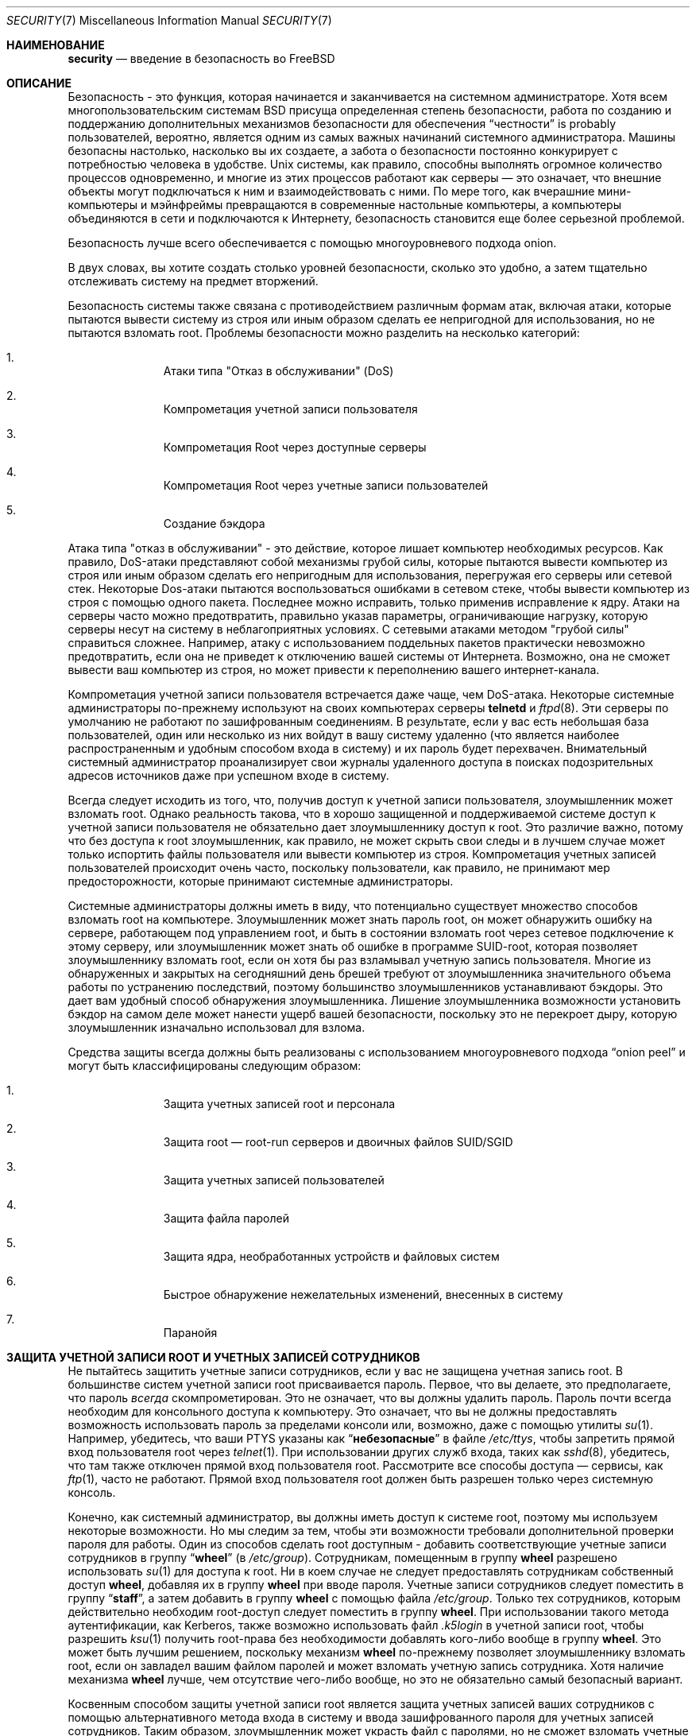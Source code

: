 .\" Авторское право (C) 1998 Matthew Dillon. Все права защищены.
.\" Copyright (c) 2019 The FreeBSD Foundation, Inc.
.\"
.\" Часть этой документации была написана
.\" Konstantin Belousov <kib@FreeBSD.org> при спонсорской поддержке
.\" от FreeBSD Foundation.
.\"
.\" Распространение и использование в исходном коде и двоичном формате, с
.\" изменениями или без них, разрешено при соблюдении следующих условий:
.\" 1. При повторном распространении исходного кода должны сохраняться вышеуказанное
.\"    уведомление об авторских правах, этот список условий и следующий отказ от ответственности.
.\" 2. При повторном распространении в двоичной форме должны воспроизводиться вышеуказанное
.\"    уведомление об авторских правах, этот список условий и следующий отказ от ответственности в
.\"    документации и/или других материалах, прилагаемых к дистрибутиву.
.\"
.\" ДАННОЕ ПРОГРАММНОЕ ОБЕСПЕЧЕНИЕ ПРЕДОСТАВЛЯЕТСЯ АВТОРОМ "КАК ЕСТЬ", И
.\" МЫ НЕ ДАЕМ НИКАКИХ ЯВНЫХ ИЛИ ПОДРАЗУМЕВАЕМЫХ ГАРАНТИЙ, ВКЛЮЧАЯ
.\" ПОДРАЗУМЕВАЕМЫЕ ГАРАНТИИ ТОВАРНОЙ ПРИГОДНОСТИ И ПРИГОДНОСТИ ДЛЯ ОПРЕДЕЛЕННОЙ ЦЕЛИ И Т.П.
.\" АВТОР НИ В КОЕМ СЛУЧАЕ НЕ НЕСЕТ ОТВЕТСТВЕННОСТИ
.\" ЗА ЛЮБОЙ ПРЯМОЙ, КОСВЕННЫЙ, СЛУЧАЙНЫЙ, ОСОБЫЙ, ПОКАЗАТЕЛЬНЫЙ ИЛИ ЛОГИЧЕСКИ ВЫТЕКАЮЩИЙ
.\" УЩЕРБ (ВКЛЮЧАЯ: ПРИОБРЕТЕНИЕ ЗАМЕНЯЮЩИХ ТОВАРОВ ИЛИ УСЛУГ; ПОТЕРЮ ВОЗМОЖНОСТИ ИСПОЛЬЗОВАНИЯ,
.\" ДАННЫХ ИЛИ ПРИБЫЛИ; ПЕРЕБОИ В РАБОТЕ)
.\" НЕЗАВИСИМО ОТ ПРИЧИН И ПО ЛЮБОЙ ТЕОРИИ ОТВЕТСТВЕННОСТИ, БУДЬ ТО В КОНТРАКТЕ,
.\" ИЛИ ПРАВОНАРУШЕНИЕ (ВКЛЮЧАЯ ХАЛАТНОСТЬ ИЛИ ИНОЕ ПРАВОНАРУШЕНИЕ ИНЫМ ОБРАЗОМ),
.\" ВОЗНИКАЮЩЕЕ КАКИМ-ЛИБО ОБРАЗОМ В РЕЗУЛЬТАТЕ ИСПОЛЬЗОВАНИЯ ДАННОГО ПРОГРАММНОГО ОБЕСПЕЧЕНИЯ,
.\" ДАЖЕ ЕСЛИ ВЫ БЫЛИ ПРЕДУПРЕЖДЕНЫ О ВОЗМОЖНОСТИ ТАКОГО УЩЕРБА.
.\"
.Dd Октябрь 5, 2023
.Dt SECURITY 7
.Os
.Sh НАИМЕНОВАНИЕ
.Nm security
.Nd введение в безопасность во FreeBSD
.Sh ОПИСАНИЕ
Безопасность - это функция, которая начинается и заканчивается на системном администраторе.
Хотя всем многопользовательским системам
.Bx
присуща определенная степень безопасности,
работа по созданию и поддержанию дополнительных механизмов
безопасности для обеспечения
.Dq честности
is probably
пользователей, вероятно, является одним из самых важных начинаний
системного администратора.
Машины безопасны настолько, насколько вы их создаете, а
забота о безопасности постоянно конкурирует с потребностью человека
в удобстве.
.Ux
системы,
как правило, способны выполнять огромное количество
процессов одновременно, и многие из этих процессов работают как
серверы \(em это означает, что внешние объекты могут подключаться к ним и взаимодействовать с ними.
По мере того, как вчерашние мини-компьютеры и мэйнфреймы превращаются в современные настольные компьютеры,
а компьютеры объединяются в сети и подключаются к Интернету, безопасность становится
еще более серьезной проблемой.
.Pp
Безопасность лучше всего обеспечивается с помощью многоуровневого подхода onion. 

В двух словах, вы хотите создать столько уровней безопасности, сколько это удобно,
а затем тщательно отслеживать систему на предмет вторжений.
.Pp
Безопасность системы также связана с противодействием различным формам атак,
включая атаки, которые пытаются вывести систему из строя или иным образом сделать
ее непригодной для использования, но не пытаются взломать root.  Проблемы безопасности можно
разделить на несколько категорий:
.Bl -enum -offset indent
.It
Атаки типа "Отказ в обслуживании" (DoS)
.It
Компрометация учетной записи пользователя
.It
Компрометация Root через доступные серверы
.It
Компрометация Root через учетные записи пользователей
.It
Создание бэкдора
.El
.Pp
Атака типа "отказ в обслуживании" - это действие, которое лишает компьютер необходимых
ресурсов.
Как правило, DoS-атаки представляют собой механизмы грубой силы, которые пытаются
вывести компьютер из строя или иным образом сделать его непригодным для использования,
перегружая его серверы или сетевой стек.
Некоторые Dos-атаки пытаются воспользоваться ошибками в
сетевом стеке, чтобы вывести компьютер из строя с помощью одного пакета.
Последнее можно
исправить, только применив исправление к ядру.
Атаки на серверы
часто можно предотвратить, правильно указав параметры, ограничивающие нагрузку, которую серверы
несут на систему в неблагоприятных условиях.
С сетевыми атаками методом "грубой силы" справиться сложнее.
Например, атаку с использованием поддельных пакетов
практически невозможно предотвратить, если она не приведет к отключению вашей системы от Интернета.
Возможно, она не сможет вывести ваш компьютер из строя, но может привести к переполнению вашего интернет-канала.
.Pp
Компрометация учетной записи пользователя встречается даже чаще, чем DoS-атака. 
Некоторые
системные администраторы по-прежнему используют на своих компьютерах серверы
.Nm telnetd
и
.Xr ftpd 8 .
Эти серверы по умолчанию не работают по зашифрованным соединениям.
В результате, если у вас есть небольшая база пользователей, один или
несколько из них войдут в вашу систему удаленно
(что является наиболее распространенным и удобным способом входа в систему)
и их пароль будет перехвачен. Внимательный системный
администратор проанализирует свои журналы удаленного доступа в поисках подозрительных
адресов источников даже при успешном входе в систему.
.Pp
Всегда следует исходить из того, что, получив доступ к учетной записи пользователя, злоумышленник
может взломать root.
Однако реальность такова, что в хорошо защищенной
и поддерживаемой системе доступ к учетной записи пользователя не обязательно дает
злоумышленнику доступ к root.
Это различие важно, потому что без доступа
к root злоумышленник, как правило, не может скрыть свои следы и в лучшем случае
может только испортить файлы пользователя или вывести компьютер из строя.
Компрометация учетных записей пользователей происходит очень часто, поскольку пользователи, как правило, не принимают
мер предосторожности, которые принимают системные администраторы.
.Pp
Системные администраторы должны иметь в виду, что потенциально существует множество способов
взломать root на компьютере.
Злоумышленник может знать пароль root,
он может обнаружить ошибку на сервере, работающем под управлением root, и быть в состоянии взломать root через сетевое
подключение к этому серверу, или злоумышленник может знать об ошибке в программе SUID-root,
которая позволяет злоумышленнику взломать root, если он хотя бы раз взламывал учетную запись пользователя.
Многие из обнаруженных и закрытых на сегодняшний день брешей требуют от
злоумышленника значительного объема работы по устранению последствий,
поэтому большинство злоумышленников устанавливают бэкдоры.
Это дает вам удобный способ обнаружения злоумышленника.
Лишение злоумышленника возможности установить бэкдор
на самом деле может нанести ущерб вашей безопасности,
поскольку это не перекроет дыру, которую злоумышленник
изначально использовал для взлома.
.Pp
Средства защиты всегда должны быть реализованы с использованием многоуровневого
подхода
.Dq onion peel
и могут быть классифицированы следующим образом:
.Bl -enum -offset indent
.It
Защита учетных записей root и персонала
.It
Защита root \(em  root-run серверов и двоичных файлов SUID/SGID
.It
Защита учетных записей пользователей
.It
Защита файла паролей
.It
Защита ядра, необработанных устройств и файловых систем
.It
Быстрое обнаружение нежелательных изменений, внесенных в систему
.It
Паранойя
.El
.Sh ЗАЩИТА УЧЕТНОЙ ЗАПИСИ ROOT И УЧЕТНЫХ ЗАПИСЕЙ СОТРУДНИКОВ
Не пытайтесь защитить учетные записи сотрудников,
если у вас не защищена учетная запись root.
В большинстве систем учетной записи root присваивается пароль.
Первое, что вы делаете, это предполагаете, что пароль
.Em всегда
скомпрометирован.
Это не означает, что вы должны удалить пароль.
Пароль почти всегда необходим для консольного доступа к компьютеру.
Это означает, что вы не должны предоставлять возможность использовать
пароль за пределами консоли или, возможно, даже с помощью утилиты
.Xr su 1 .
Например, убедитесь, что ваши PTYS указаны как
.Dq Li небезопасные
в файле
.Pa /etc/ttys ,
чтобы запретить прямой вход пользователя root через
.Xr telnet 1 .
При использовании других служб входа, таких как
.Xr sshd 8 ,
убедитесь, что там также отключен прямой вход пользователя root.
Рассмотрите все способы доступа \(em сервисы, как
.Xr ftp 1 ,
часто не работают.
Прямой вход пользователя root должен быть разрешен только через системную консоль.
.Pp
Конечно, как системный администратор, вы должны иметь доступ к системе root, поэтому мы
используем некоторые возможности.
Но мы следим за тем, чтобы эти возможности требовали дополнительной проверки пароля для работы.
Один из способов сделать root доступным -
добавить соответствующие учетные записи сотрудников в группу
.Dq Li wheel
(в
.Pa /etc/group ) .
Сотрудникам, помещенным в группу
.Li wheel
разрешено использовать
.Xr su 1
для доступа к root.
Ни в коем случае не следует предоставлять сотрудникам собственный доступ
.Li wheel ,
добавляя их в группу
.Li wheel
при вводе пароля.
Учетные записи сотрудников следует поместить в группу
.Dq Li staff ,
а затем добавить в группу
.Li wheel
с помощью файла
.Pa /etc/group .
Только тех сотрудников, которым действительно
необходим root-доступ следует поместить в группу
.Li wheel .
При использовании такого метода аутентификации, как Kerberos, также возможно
использовать файл
.Pa .k5login
в учетной записи root, чтобы разрешить
.Xr ksu 1
получить root-права без необходимости добавлять кого-либо вообще в группу
.Li wheel .
Это может быть лучшим решением, поскольку механизм
.Li wheel
по-прежнему позволяет злоумышленнику взломать root,
если он завладел вашим файлом паролей и может взломать
учетную запись сотрудника.
Хотя наличие механизма
.Li wheel
лучше, чем отсутствие чего-либо вообще, но это не обязательно самый
безопасный вариант.
.Pp
Косвенным способом защиты учетной записи root является защита учетных записей ваших сотрудников с помощью альтернативного метода входа в систему и ввода
зашифрованного пароля для учетных записей сотрудников.
Таким образом, злоумышленник может украсть файл с паролями, но не сможет взломать
учетные записи сотрудников или root, даже если с root связан зашифрованный пароль (при условии, конечно, что у вас ограниченный доступ root к
консоли).
Сотрудники получают доступ к своим учетным записям сотрудников с помощью безопасного механизма входа в систему, такого как
.Xr kerberos 8
или
.Xr ssh 1
используя частный/общедоступный пару ключей.
огда вы используете что-то вроде Kerberos, вам, как правило, необходимо защитить компьютеры, на которых работают серверы Kerberos, и вашу настольную рабочую
станцию.
Когда вы используете пару открытых/закрытых ключей с помощью SSH, вы,
как правило, должны защитить компьютер,
.Em с которого
вы входите в систему (обычно это ваша рабочая станция),
но вы также можете добавить дополнительный уровень защиты к паре ключей,
защитив паролем пару ключей при ее создании с помощью
.Xr ssh-keygen 1 .
Возможность подбирать пароли к учетным записям сотрудников
также гарантирует, что сотрудники смогут войти в систему только с
помощью методов безопасного доступа, которые вы настроили. 
Таким образом, вы можете заставить всех сотрудников использовать безопасные зашифрованные
соединения для всех своих сеансов, что закрывает важную брешь,
используемую многими злоумышленниками: возможность подключения
к сети с несвязанного, менее защищенного компьютера.
.Pp
Более косвенные механизмы безопасности также предполагают, что вы выполняете вход
с сервера с более строгими ограничениями на сервер с менее строгими ограничениями.
Например, если на вашем главном сервере запущены все виды серверов,
на вашей рабочей станции не должен быть запущен ни один из них.
Для того чтобы ваша рабочая станция была
достаточно защищена, вы должны использовать как можно меньше серверов,
вплоть до полного отсутствия серверов, и вы должны использовать
защищенную паролем систему блокировка экрана.
Конечно, имея физический доступ к рабочей станции,
злоумышленник может взломать любую систему защиты,
которую вы на нее установили. Это определенно проблема,
которую вам следует учитывать, но вы также должны учитывать тот факт, 
что подавляющее большинство взломов происходит удаленно,
по сети, от людей, которые не имеют физического доступа к
вашей рабочей станции или серверам.
.Pp
Использование чего-то вроде Kerberos также дает вам возможность
отключить или изменить пароль для учетной записи сотрудника в
одном месте и немедленно применить его ко всем компьютерам, 
на которых у сотрудника может быть учетная запись.
Если учетная запись сотрудника будет взломана, не следует
недооценивать возможность мгновенной смены пароля на всех компьютерах.
При использовании отдельных паролей смена пароля на N компьютерах может
привести к путанице. Вы также можете ввести ограничения на повторный
ввод пароля с помощью Kerberos: мало того, что запрос Kerberos может
быть переведен в режим ожидания через некоторое время, но система
Kerberos может потребовать, чтобы пользователь выбрал новый пароль
через определенный промежуток времени (скажем, раз в месяц).
.Sh ЗАЩИТА  ROOT \(em ROOT-RUN СЕРВЕРОВ И ДВОИЧНЫХ ФАЙЛОВ SUID/SGID
Разумный системный администратор запускает только те серверы,
которые ему необходимы, не больше и не меньше. Имейте в виду,
что серверы сторонних производителей часто наиболее подвержены ошибкам.
Например, запуск старой версии
.Xr imapd 8
или
.Xr popper 8 Pq Pa ports/mail/popper
это все равно что предоставление универсального доступа root для всего мира.
Никогда не запускайте сервер, который вы предварительно не проверили.
Многие серверы не требуют запуска от имени пользователя root.
Например
.Xr talkd 8 ,
.Xr comsat 8 ,
и
.Xr fingerd 8
могут быть запущены в специальной пользовательской среде
.Dq sandboxes .
Песочница не идеальна, если только вы не столкнетесь с большим
количеством проблем, но традиционный подход к обеспечению
безопасности остается в силе: если кто-то может взломать сервер,
работающий в песочнице, ему все равно придется выходить из нее.
Чем больше уровней должен
преодолеть злоумышленник, тем ниже вероятность его успеха. Исторически рут-бреши обнаруживались практически на каждом сервере, когда-либо работавшем от
имени root, включая базовые системные серверы.
сли вы используете компьютер, на котором пользователи входят в систему только через
.Xr sshd 8
 никогда не входят в систему через
.Nm telnetd ,
просто отключите этот сервис!
.Pp
.Fx
теперь по умолчанию запускает
.Xr talkd 8 ,
.Xr comsat 8 ,
и
.Xr fingerd 8
в песочнице.
В зависимости от того, устанавливаете ли вы новую систему или обновляете
существующую, специальные учетные записи пользователей, 
используемые в этих изолированных системах, могут быть не установлены.
Благоразумный системный администратор по возможности исследует
и внедряет изолированные серверы для серверов.
.Pp
Существует ряд других серверов, которые обычно не работают в изолированных системах:
.Xr sendmail 8 ,
.Xr popper 8 ,
.Xr imapd 8 ,
.Xr ftpd 8 ,
и  другие.
Некоторым из них есть альтернативы, но их установка может потребовать
больше усилий, чем вы готовы потратить (снова сказывается фактор удобства).
Возможно, вам придется запускать эти серверы от имени пользователя root
и использовать другие механизмы для обнаружения возможных взломов с их помощью.
.Pp
Другой большой потенциальной дырой в системе являются двоичные
файлы SUID-root и SGID, установленные в системе.
Большинство из этих двоичных файлов, таких как
.Xr su 1 ,
находятся в
.Pa /bin , /sbin , /usr/bin ,
или
.Pa /usr/sbin .
Хотя ничто не является безопасным на 100%, двоичные файлы SUID и SGID,
используемые системой по умолчанию, можно считать достаточно безопасными.
Тем не менее, в этих двоичных файлах иногда обнаруживаются
пробелы. В 1998 году в Xlib была обнаружена уязвимость, которая сделала
.Xr xterm 1 Pq Pa ports/x11/xterm
(который обычно является SUID) уязвимым.
Лучше
на всякий случай предусмотрительный системный администратор
поместит двоичные файлы SUID, которые должны запускаться
только сотрудниками, в специальную группу, доступ к которой
может иметь только персонал, и избавится
.Pq Dq Li "chmod 000"
от любых двоичных файлов SUID, которые никто не использует.
Серверу без дисплея, как правило, не требуется двоичный файл
.Xr xterm 1 Pq Pa ports/x11/xterm .
Двоичные файлы SGID могут быть почти такими же опасными.
Если злоумышленнику удастся взломать двоичный файл SGID-kmem, он сможет прочитать файл
.Pa /dev/kmem
и, таким образом, прочитать зашифрованный файл паролей, потенциально
взломать любую учетную запись с паролем.
В качестве альтернативы злоумышленник, взломавший группу
.Dq Li kmem
может отслеживать нажатия клавиш, отправленные с помощью PTYS,
включая PTYS, используемые пользователями, которые входят в систему
с помощью защищенных методов.
Злоумышленник, взломавший группу
.Dq Li tty
может выполнить запись практически в TTY любого пользователя.
Если пользователь
запускает программу терминала или эмулятор с функцией имитации клавиатуры,
злоумышленник потенциально может сгенерировать поток данных,
который заставит терминал пользователя повторить команду,
которая затем будет запущена от имени этого пользователя.
.Sh ЗАЩИТА УЧЕТНЫХ ЗАПИСЕЙ ПОЛЬЗОВАТЕЛЕЙ
Учетные записи пользователей, как правило, труднее всего защитить. Хотя вы можете ввести драконовские ограничения на доступ для своих сотрудников и узнать их
пароли, возможно, вы не сможете сделать это с обычными учетными записями пользователей, которые у вас могут быть. Если у вас есть достаточный контроль, вы можете выиграть
и сможете должным образом защитить учетные записи пользователей. Если нет, вам просто нужно быть более бдительным при мониторинге этих учетных записей. Использование
SSH и Kerberos для учетных записей пользователей более проблематично из-за необходимости дополнительного администрирования и технической поддержки, но все же это очень хороший способ.
решение по сравнению с зашифрованным файлом паролей.
.Sh ЗАЩИТА ФАЙЛА ПАРОЛЕЙ
Единственный верный способ - это ввести как можно больше
паролей и использовать SSH или Kerberos для доступа к этим
учетным записям. Несмотря на то, что зашифрованный файл паролей
.Pq Pa /etc/spwd.db
может быть прочитан только пользователем root,
злоумышленник может получить доступ на чтение к этому файлу,
даже если он не может получить доступ на запись с правами root.
.Pp
Ваши сценарии безопасности должны всегда проверять наличие изменений в файле паролей и сообщать о них
(см. раздел "ПРОВЕРКА ЦЕЛОСТНОСТИ ФАЙЛА" ниже).
.Sh ЗАЩИТА ЯДРА, НЕОБРАБОТАННЫХ УСТРОЙСТВ И ФАЙЛОВЫХ СИСТЕМ
Если злоумышленник взломает root, он может сделать практически все, что угодно, но есть определенные удобства.
Например, в большинство современных ядер
встроен драйвер устройства отслеживания пакетов.
Во 
.Fx
это называется устройством
.Xr bpf 4 .
Злоумышленник обычно пытается запустить анализатор
пакетов на взломанном компьютере.
Вам не нужно предоставлять злоумышленнику соответствующие возможности,
и в большинстве систем не должно быть скомпилированного устройства
.Xr bpf 4 .
.Pp
о даже если вы отключите устройство
.Xr bpf 4 ,
у вас все равно останутся файлы
.Pa /dev/mem
и
.Pa /dev/kmem
о которых стоит беспокоиться.
Если на то пошло, злоумышленник все равно
может записывать данные на устройства с необработанным диском.
роме того, в ядре есть еще одна функция, называемая загрузчиком модулей,
.Xr kldload 8 .
Предприимчивый злоумышленник может использовать модуль
KLD для установки своего собственного устройства
.Xr bpf 4
или другого устройства отслеживания в работающем ядре.
Чтобы избежать этих проблем, вы должны запустить ядро с более высоким уровнем безопасности, по крайней мере, с уровнем 1.
Уровень безопасности можно задать с помощью
.Xr sysctl 8
в переменной
.Va kern.securelevel .
Как только вы
если вы установили уровень безопасности равным 1, доступ на запись к необработанным устройствам будет запрещен и будут установлены специальные флаги
.Xr chflags 1
такие как
.Cm schg .
Вы также должны убедиться, что флаг
.Cm schg
установлен для критически важных двоичных файлов запуска, каталогов и файлов сценариев - всего, что запускается до уровня, на котором установлен уровень безопасности.
Это может привести к перегибу,
и обновить систему будет намного сложнее, если вы будете работать на более высоком уровне безопасности.
Вы можете скомпрометировать систему и запустить ее с более высоким уровнем безопасности, но не устанавливать флаг
.Cm schg
ля каждого системного файла и каталога в сети.
Другой возможностью является простое подключение
и доступ к
.Pa /
и
.Pa /usr
только для чтения.
Следует отметить, что слишком жесткие меры в отношении того, что вы пытаетесь защитить, могут помешать обнаружению
вторжения.
.Pp
Ядро работает с пятью различными уровнями безопасности. Любой суперпользовательский
процесс может повысить уровень, но ни один процесс не может его понизить. Уровни безопасности
следующие:
.Bl -tag -width flag
.It Ic -1
Постоянно небезопасный режим - всегда запускайте систему в небезопасном
режиме. Это начальное значение по умолчанию.
.It Ic 0
Небезопасный режим - флаги "неизменяемый" и "только для добавления" могут быть отключены. Чтение и запись с любых устройств возможны в зависимости от их разрешений.
.It Ic 1
езопасный режим \- флаги system immutable и system append-only
не могут быть отключены;
диски для подключенных файловых систем,
.Pa /dev/mem
и
.Pa /dev/kmem
могут быть закрыты для записи;
.Pa /dev/io
(если он есть на вашей платформе) может вообще не открываться;
модули ядра (см.
.Xr kld 4 )
может быть не загружен или не выгружен.
Отладчик ядра не может быть введен с помощью
.Va debug.kdb.enter
sysctl если политика
.Xr MAC 9
не предоставляет доступ, например, с помощью
.Xr mac_ddb 4 .
Панику или trap невозможно вызвать с помощью
.Va debug.kdb.panic ,
.Va debug.kdb.panic_str
других системных команд.
.It Ic 2
Режим повышенной безопасности - аналогично безопасному режиму, плюс диски могут быть открыты для записи (исключая
.Xr mount 2 )
независимо от того, подключены они или нет.
Этот уровень исключает вмешательство в файловые системы путем их размонтирования, но также препятствует запуску
.Xr newfs 8 ,
когда система является многопользовательской.
.Pp
Кроме того, время, изменяемое ядром, ограничено временем, меньшим или равным одной секунде.
При попытке изменить время более чем на это значение в журнал будет внесено сообщение
.Dq Корректировка времени установлена на +1 секунду .
.It Ic 3
Безопасный режим сети \- такой же, как и режим повышенной безопасности, плюс
правила фильтрации IP-пакетов (см.
.Xr ipfw 8 ,
.Xr ipfirewall 4
и
.Xr pfctl 8 )
нельзя
изменить, а конфигурацию
.Xr dummynet 4
или
.Xr pf 4
нельзя скорректировать.
.El
.Pp
Уровень безопасности можно настроить с помощью переменных, задокументированных в
.Xr rc.conf 5 .
.Sh ПРОВЕРКА ЦЕЛОСТНОСТИ ФАЙЛОВ: ДВОИЧНЫХ ФАЙЛОВ, КОНФИГУРАЦИОННЫХ ФАЙЛОВ И Т.Д
Когда дело доходит до этого, вы можете защитить конфигурацию своей основной системы и управляющие файлы только до тех пор, пока фактор удобства
не поднимет свою уродливую голову.
Например, использование
.Xr chflags 1
для установки бита
.Cm schg
для большинства файлов в
.Pa /
и
.Pa /usr
вероятно, контрпродуктивно, поскольку, хотя это может защитить файлы, оно также закрывает
окно обнаружения.
Последний уровень вашей системы безопасности, пожалуй, самый важный - обнаружение. Остальная часть вашей системы безопасности практически бесполезна
((или, что еще хуже, создает у вас ложное чувство безопасности), если вы не можете обнаружить потенциальное вторжение.
Половина работы onion заключается в том, чтобы замедлить
атакующего, а не остановить его, чтобы дать возможность уровню обнаружения поймать его на месте преступления.
.Pp
Лучший способ обнаружить вторжение - это поиск измененных, отсутствующих или непредвиденных файлов. Лучший способ найти измененные файлы
- это использовать другую (часто централизованную) систему с ограниченным доступом. Написание ваших сценариев безопасности в сверхзащищенной системе ограниченного доступа
делает их практически невидимыми для потенциальных злоумышленников, и это важно. Чтобы воспользоваться максимальными преимуществами, вам, как правило, необходимо предоставить блоку с ограниченным доступом значительный доступ к другим компьютерам в бизнесе, обычно либо путем экспорта других компьютеров из NFS только для чтения в
блок ограниченного доступа или путем настройки пар ключей SSH, позволяющих блоку ограничивать доступ к другим компьютерам по SSH.
За исключением сетевого
трафика, NFS является наименее заметным методом \(em позволяющим отслеживать файловые системы на каждом клиентском блоке практически незамеченным.
Если ваш сервер с ограниченным доступом подключен к клиентским блокам через концентратор или через несколько сетевых-
из-за маршрутизации метод NFS может быть слишком небезопасным (с точки зрения сети), и использование SSH может быть лучшим выбором, даже учитывая контрольные записи, которые прокладывает
SSH.
.Pp
ак только вы предоставите блоку ограничения доступа хотя бы доступ на чтение к клиентским
системам, которые он должен отслеживать,
вы должны написать сценарии для выполнения фактического мониторинга.
При подключении к NFS вы можете писать сценарии с помощью
простых системных утилит, таких как
.Xr find 1
и
.Xr md5 1 .
Лучше всего выполнять физическую проверку файлов клиентского ящика
.Xr md5 1
не реже одного раза в день, а еще чаще тестировать управляющие файлы,
такие как те, что находятся в
.Pa /etc
и
.Pa /usr/local/etc .
огда обнаруживаются несоответствия с базовой информацией MD5, которая, по мнению компьютера с ограниченным доступом, является достоверной,
он должен обратиться к системному администратору с просьбой проверить это. 
Хороший сценарий безопасности также проверит наличие неподходящих двоичных
файлов SUID и новых или удаленных файлов в системных разделах, таких как
.Pa /
и
.Pa /usr .
.Pp
При использовании SSH, а не NFS, написание сценария безопасности намного сложнее.
По сути, вам нужно
.Xr scp 1
перенести скрипты в клиентское окно, чтобы запустить их и сделать видимыми,
и для обеспечения безопасности вам также необходимо
.Xr scp 1
поместить двоичные файлы (например,
.Xr find 1 ),
оторые
используются этими скриптами.
Возможно,
.Xr sshd 8
в клиентском окне уже взломан.
В целом, использование SSH может быть необходимым при работе
по незащищенным ссылкам, но с ним также намного сложнее справиться.
.Pp
Хороший сценарий безопасности также будет проверять наличие изменений в
файлах конфигурации доступа пользователей и сотрудников:
.Pa .rhosts , .shosts , .ssh/authorized_keys
и т.д., файлах, которые могут выходить за рамки проверки MD5.
.Pp
Если у вас большой объем пользовательского дискового пространства, просмотр каждого файла на этих разделах может занять слишком много времени. В этом случае рекомендуется установить
флаги монтирования, запрещающие использование двоичных файлов SUID на этих разделах.
Параметр
.Cm nosuid
(см.
.Xr mount 8 )
это то, на что вам нужно обратить внимание.
Я бы все равно просматривал их как минимум раз в неделю, поскольку цель
этого слоя - обнаружить взлом независимо от того, эффективен взлом или нет.
.Pp
Учет процессов
(см.
.Xr accton 8 )
это функция операционной системы с относительно низкими затратами,
которую я рекомендую использовать в качестве механизма оценки после взлома.
Это особенно полезно для отслеживания того, как злоумышленник на самом деле проник в систему,
предполагая, что файл все еще остается нетронутым после взлома.
.Pp
Наконец, сценарии безопасности должны обрабатывать файлы журналов,
а сами журналы должны создаваться максимально безопасным способом \(em удаленный
системный журнал может быть очень полезен.
Злоумышленник пытается замести следы,
и файлы журналов имеют решающее значение для системного администратора, пытающегося отследить время и способ первоначального взлома. Одним из способов ведения постоянной записи файлов журнала является подключение системной консоли к последовательному порту
и постоянный сбор информации с помощью защищенного компьютера, осуществляющего мониторинг консолей.
.Sh ПАРАНОЯ
Немного паранойи никогда не помешает. Как правило,
системный администратор может добавить любое количество функций безопасности,
если они не влияют на удобство, и может добавить функции безопасности,
которые влияют на удобство, если немного подумать.
Что еще более важно, администратору системы безопасности следует немного
запутаться \(em если вы дословно используете рекомендации,
подобные приведенным на этой странице руководства,
вы выдаете свои методики потенциальному злоумышленнику,
который также имеет доступ к этой странице руководства.
.Sh СПЕЦИАЛЬНЫЙ РАЗДЕЛ, ПОСВЯЩЕННЫЙ DoS-АТАКАМ
В этом разделе рассматриваются атаки типа "Отказ в обслуживании".
DoS-атака, как правило, представляет собой пакетную атаку.
Хотя вы мало что можете сделать с современными
атаками с использованием поддельных пакетов, которые наводняют вашу сеть,
вы, как правило, можете ограничить ущерб, гарантируя,
что атаки не смогут вывести из строя ваши серверы.
.Bl -enum -offset indent
.It
Ограничение форков сервера
.It
Ограничение атак с использованием плацдарма (атаки с ответом ICMP, ping, рассылка и т.д.)
.It
Кэширование маршрутов ядра
.El
.Pp
Распространенная DoS-атака направлена против разветвленного сервера,
который пытается заставить сервер использовать процессы,
файловые дескрипторы и память до тех пор, пока компьютер не выйдет из строя. 
Сервер
.Xr inetd 8
имеет несколько возможностей для ограничения такого рода атак.
Следует отметить, что, хотя можно предотвратить сбой в работе компьютера,
как правило, невозможно предотвратить сбой в работе службы в результате атаки.
Внимательно прочитайте страницу руководства
.Xr inetd 8
и обратите особое внимание на опции
.Fl c , C ,
и
.Fl R .
Обратите внимание, что при атаках с использованием поддельного IP-адреса параметр
.Fl C
не используется в
.Xr inetd 8 ,
поэтому обычно необходимо использовать комбинацию параметров.
Некоторые автономные серверы имеют параметры ограничения самофоркинга.
.Pp
У
.Xr sendmail 8
есть опция
.Fl OMaxDaemonChildren
которая, как правило, работает намного лучше,
чем попытка использовать параметры ограничения загрузки в
.Xr sendmail 8 Ns 's
из-за задержки загрузки.
Вам следует указать параметр
.Va MaxDaemonChildren
при запуске
.Xr sendmail 8
достаточный для того, чтобы справиться с ожидаемой нагрузкой, 
но не настолько высокий,
чтобы компьютер не смог обработать такое количество сообщений
.Nm sendmail Ns 's
без сбоев в работе.
Также целесообразно запускать
.Xr sendmail 8
в режиме
.Dq очереди
.Pq Fl ODeliveryMode=queued
и запускать
.Pq Dq Nm sendmail Fl bd
отдельно от запуска в очереди
.Pq Dq Nm sendmail Fl q15m .
Если вам все еще нужна доставка в режиме реального времени,
вы можете запустить очередь с гораздо меньшим интервалом, например, с помощью
.Fl q1m ,
но обязательно укажите приемлемый параметр
.Va MaxDaemonChildren
для этого
.Xr sendmail 8 ,
чтобы предотвратить каскадные сбои.
.Pp
.Xr syslogd 8
может быть атакован напрямую, и настоятельно рекомендуется использовать параметр
.Fl s
когда это возможно, и параметр
.Fl a
в противном случае.
.Pp
Вы также должны быть достаточно осторожны с сервисами обратного подключения,
такими как tcp-wrappers reverse-identd, которые могут быть атакованы напрямую.
По этой причине обычно не рекомендуется использовать
функцию обратной идентификации tcp-wrappers.
.Pp
Очень хорошей идеей является защита внутренних служб от внешнего доступа
с помощью брандмауэра на ваших пограничных маршрутизаторах.
Идея здесь заключается в предотвращении атак по насыщению из-за
пределов вашей локальной сети, а не в защите внутренних служб от
сетевой компрометации root. Всегда настраивайте эксклюзивный брандмауэр, т.е.,
.So
брандмауэр для всего,
.Em кроме
портов A, B, C, D, and M-Z
.Sc .
Таким образом, вы можете отключить брандмауэром все свои нижние порты,
за исключением определенных служб, таких как
.Xr talkd 8 ,
.Xr sendmail 8 ,
 других служб, доступных через Интернет.
Если вы попытаетесь настроить брандмауэр по-другому \(em как включающий
или разрешающий брандмауэр, есть большая вероятность, что вы забудете
.Dq закрыть
пару служб или добавите новую внутреннюю службу и забудете обновить брандмауэр.
Вы по-прежнему можете открыть диапазон портов с высокими номерами в брандмауэре,
чтобы разрешить работу в режиме разрешений без ущерба для ваших портов
с низкими номерами. Также обратите внимание, что
.Fx
позволяет вам контролировать диапазон номеров портов,
используемых для динамической привязки, с помощью различных системных интерфейсов
.Va net.inet.ip.portrange
sysctl's
.Pq Dq Li "sysctl net.inet.ip.portrange" ,
что также может упростить настройку вашего брандмауэра.
Обычно я использую обычный диапазон от первого до последнего от 4000 до 5000 и диапазон hiport от 49152 до 65535, а затем отключаю все, что меньше 4000, в моем
брандмауэр (за исключением, конечно, определенных портов, доступных через Интернет).
.Pp
Другая распространенная DoS-атака называется springboard attack \(em атака на
сервер таким образом, что сервер генерирует ответы, которые затем перегружают сервер,
локальную сеть или какой-либо другой компьютер.
Наиболее распространенной атакой такого рода является
широковещательная атака ICMP PING. Злоумышленник подделывает ping-пакеты,
отправляемые в широковещательную сеть вашей локальной сети
адрес с исходным IP-адресом, установленным на фактическую машину,
которую они хотят атаковать. Если ваши пограничные маршрутизаторы
не настроены на передачу ping на широковещательные адреса,
ваша локальная сеть в конечном итоге генерирует ответы, 
достаточные для получения поддельного исходного адреса,
чтобы насытить жертву, особенно когда злоумышленник использует один
и тот же трюк для нескольких десятков широковещательных
адресов в нескольких десятках разных сетей одновременно. 
Были зафиксированы широковещательные атаки на скорости
более ста двадцати мегабит. Asec-
наиболее распространенной атакой с использованием
springboard является атака на систему сообщений об ошибках ICMP.
Создавая пакеты, которые генерируют ответы об ошибках ICMP,
злоумышленник может заполнить входящую сеть сервера и
заставить сервер заполнять свою исходящую сеть ответами ICMP.
Этот тип атаки также может привести к аварийному завершению
работы сервера из-за нехватки mbuf-файлов,
особенно если сервер не может обработать ответы ICMP,
которые он генерирует достаточно быстро.
В ядре
.Fx
появилась новая опция компиляции ядра, называемая
.Dv ICMP_BANDLIM
что ограничивает эффективность подобных атак.
Последний крупный класс атак springboard связан с определенными внутренними службами
.Xr inetd 8
такими как служба UDP echo. Злоумышленник просто
подделывает UDP-пакет, при этом адресом источника является эхо-порт сервера A, а адресом назначения - эхо-порт сервера B, где сервер
и B находятся в вашей локальной сети.
Затем два сервера передают этот пакет друг другу и обратно. Злоумышленник может перегрузить
как серверы, так и их локальные сети,
просто отправив несколько пакетов таким образом. 
Аналогичные проблемы возникают с внутренним портом загрузки.
Компетентный системный администратор отключит все эти службы
внутреннего тестирования
.Xr inetd 8 Ns -internal .
.Sh ПРОБЛЕМЫ С ДОСТУПОМ С ПОМОЩЬЮ KERBEROS И SSH
Как с Kerberos, так и с SSH есть несколько проблем, которые необходимо решить,
если вы собираетесь их использовать.
Kerberos5 отличный протокол аутентификации, но керберизованный
.Xr telnet 1
отстой.
Существуют
ошибки, которые делают их непригодными для работы с двоичными потоками.
Кроме того, по умолчанию Kerberos не шифрует сеанс,
если вы не используете опцию
.Fl x .
По умолчанию SSH шифрует все.
.Pp
SSH работает достаточно хорошо во всех отношениях, за исключением тех случаев, когда он настроен на пересылку ключей шифрования. Это означает, что если у вас есть защищенная
рабочая станция, на которой хранятся ключи, дающие вам доступ к остальной системе, и вы подключаетесь по
.Xr ssh 1
к незащищенной машине, ваши ключи становятся открытыми.
Сами ключи не раскрываются, но
.Xr ssh 1
устанавливает порт переадресации на время вашего входа в систему, и если злоумышленник взломал root на незащищенной машине, он может использовать этот порт для использования ваших
ключей для получения доступа к любой другой машине, которую разблокируют ваши ключи.
.Pp
Мы рекомендуем по возможности использовать SSH в сочетании с Kerberos
для входа сотрудников в систему. SSH может быть скомпилирован с поддержкой Kerberos.
Это снижает вашу зависимость от потенциально доступных SSH-ключей и в то же
время защищает пароли с помощью Kerberos. SSH-ключи должны быть только
может использоваться для автоматизированных задач с
защищенных компьютеров (то, к чему не подходит Kerberos).
Мы также рекомендуем вам либо отключить переадресацию ключей в
конфигурации SSH, либо использовать параметр 
.Va from Ns = Ns Ar IP/DOMAIN
который SSH разрешает в своем файле
.Pa authorized_keys
чтобы сделать ключ доступным только для лиц, входящих в систему с определенных компьютеров.
.Sh РЕГУЛЯТОРЫ И НАСТРОЙКИ
.Fx
предоставляет несколько регуляторов и настроек,
которые делают доступ к некоторой информации для самоанализ
 более ограниченным. Некоторые пользователи считают, что это
повышает безопасность системы, поэтому здесь кратко перечислены регуляторы,
а также элементы управления, которые позволяют снизить вероятность
утечки информации о состоянии оборудования.
.Pp
Описанные ниже настройки sysctl для аппаратного обеспечения,
описанные ниже, были перенесены в
.Pa machdep.mitigations ,
с помощью оболочек обратной совместимости для принятия
существующих имен. Будущие изменения позволят упорядочить смысл отдельных системных списков
(чтобы значение enabled / true всегда указывало на то, что функция смягчения активна).
По этой причине предыдущие названия остаются
каноническим способом настройки мер смягчения и описаны здесь.
Ограничения обратной совместимости для промежуточного sysctl в
.Pa machdep.mitigations
по устранению неполадок добавлены не будут.
.Bl -tag -width security.bsd.unprivileged_proc_debug
.It Dv security.bsd.see_other_uids
Управляет видимостью и доступностью субъектов (например, процессов)
и объектов (например, сокетов), принадлежащих другому uid.
Регулятор напрямую влияет на фильтрацию данных в
.Dv kern.proc
что приводит к ограничению вывода таких утилит, как
.Xr ps 1 .
.It Dv security.bsd.see_other_gids
То же самое для субъектов и объектов, принадлежащих другому gid.
.It Dv security.bsd.see_jail_proc
То же самое относится к предметам и объектам, принадлежащим другой тюрьме, включая дополнительные тюрьмы.
.It Dv security.bsd.conservative_signals
Если этот параметр включен, непривилегированным пользователям разрешается отправлять
только сигналы управления заданиями и обычные сигналы завершения, такие как
.Dv SIGKILL ,
.Dv SIGINT ,
и
.Dv SIGTERM ,
процессам, выполняющим программы с измененными идентификаторами uid.
.It Dv security.bsd.unprivileged_proc_debug
Контролирует доступность средств отладки процесса для пользователей, не имеющих прав root.
Смотрите также трассировку
.Xr proccontrol 1
режима
.Dv trace .
.It Dv vm.pmap.pti
Настраиваемый,
только для amd64.
Включает режим работы системы виртуальной памяти, в котором таблицы страниц
пользовательского режима обрабатываются для предотвращения так называемой утечки информации
в результате сбоя на некоторых процессорах Intel. При устранении неисправности система определяет, требуется ли
процессору обходной путь, и автоматически включает его.
Смотрите также 
.Xr proccontrol 1
режим
.Dv kpti .
.It Dv machdep.mitigations.flush_rsb_ctxsw
amd64.
Управляет очисткой буфера стека при переключении контекста,
чтобы предотвратить межпроцессные атаки ret2spec. Требуется и
включается только по умолчанию, если компьютер поддерживает SMEP,
в противном случае IBRS все равно выполнит необходимую очистку при входе в ядро.
.It Dv hw.mds_disable
amd64 and i386.
Управляет аппаратным обеспечением для отбора проб микроархитектурных данных, предотвращая утечку информации.
.It Dv hw.spec_store_bypass_disable
amd64 and i386.
amd64 и i386. Управляет предотвращением утечки информации об аппаратном
обеспечении для обхода спекулятивного хранилища.
.It Dv hw.ibrs_disable
amd64 and i386.
Контролирует предотвращение утечки информации об аппаратном
обеспечении с ограниченным доступом к косвенным ответвлениям.
.It Dv machdep.syscall_ret_flush_l1d
amd64.
Управляет принудительной очисткой кэша L1D при возврате из системного вызова,
который сообщает об ошибках, отличных от
.Ev EEXIST ,
.Ev EAGAIN ,
.Ev EXDEV ,
.Ev ENOENT ,
.Ev ENOTCONN ,
и
.Ev EINPROGRESS .
В основном это параноидальная настройка,
добавленная для предотвращения гипотетического использования
неизвестных устройств для решения неизвестных аппаратных проблем.
Список исключений кодов ошибок состоит из наиболее распространенных ошибок,
которые обычно возникают при нормальной работе системы.
.It Dv machdep.nmi_flush_l1d_sw
amd64.
Управляет принудительной очисткой кэша L1D в NMI;
это обеспечивает программную поддержку для предотвращения
утечки информации о неисправном оборудовании терминала L1.
.It Dv hw.vmm.vmx.l1d_flush
amd64.
Управляет устранением неисправности терминала L1 в гипервизоре bhyve.
.It Dv vm.pmap.allow_2m_x_ept
amd64.
Позволяет использовать суперстраницы для сопоставления исполняемых
файлов в формате таблицы страниц EPT, используемом гипервизорами
на процессорах Intel для сопоставления физического адресного пространства
гостя с физической памятью компьютера.
Может быть отключен для устранения ошибки процессора,
называемой машинной проверкой во избежание ошибок при
изменении размера страницы.
.It Dv machdep.mitigations.rngds.enable
amd64 and i386.
Управляет уменьшением выборки данных из специального буфера
регистровпо сравнению с оптимизацией доступа к микроконтроллеру.
Если значение равно нулю, смягчение отключено,
и инструкции RDSEED и RDRAND не требуют дополнительных затрат
на сериализацию для доступа к общему буферу и не сериализуют
доступ к памяти вне ядра.
.It Dv kern.elf32.aslr.enable
Система управления рандомизацией расположения в глобальном адресном пространстве (ASLR) for
для обычных 32-разрядных двоичных файлов ELF,
не связанных с PIE (позиционно-независимым исполняемым файлом).
Смотрите также
.Xr proccontrol 1
режим
.Dv aslr ,
на который также влияет флажок "Управление для каждого изображения".
.It Dv kern.elf32.aslr.pie_enable
Система управления -рандомизация расположения глобального адресного
пространства для 32-разрядных двоичных файлов, 
не зависящих от местоположения (POE).
.It Dv kern.elf32.aslr.honor_sbrk
Делает ASLR менее агрессивным и более совместимым со
старыми двоичными файлами, используя область sbrk.
.It Dv kern.elf32.aslr.stack
Если ASLR включен для двоичного файла,
ненулевое значение позволяет рандомизировать стек.
В противном случае стек отображается в фиксированном местоположении,
определяемом процессом ABI.
.It Dv kern.elf64.aslr.enable
Управление ASLR для 64-разрядных двоичных файлов ELF.
.It Dv kern.elf64.aslr.pie_enable
Управление ASLR для 64-разрядных интерфейсов ELF.
.It Dv kern.elf64.aslr.honor_sbrk
Контроль совместимости ASLR sbrk для 64-разрядных двоичных файлов.
.It Dv kern.elf64.aslr.stack
Управляет рандомизацией адресов стека для 64-разрядных двоичных файлов.
.It Dv kern.elf32.nxstack
Включает неисполняемый стек для 32-разрядных процессов.
Включен по умолчанию, если поддерживается аппаратным обеспечением
и соответствующим двоичным файлом.
.It Dv kern.elf64.nxstack
Включает неисполняемый стек для 64-разрядных процессов.
.It Dv kern.elf32.allow_wx
Позволяет сопоставлять одновременно доступные для записи и
исполняемые страницы для 32-разрядных процессов.
.It Dv kern.elf64.allow_wx
Позволяет сопоставлять одновременно доступные для записи и
исполняемые страницы для 64-разрядных процессов.
.El
.Sh СМОТРИТЕ ТАКЖЕ
.Xr chflags 1 ,
.Xr find 1 ,
.Xr md5 1 ,
.Xr netstat 1 ,
.Xr openssl 1 ,
.Xr proccontrol 1 ,
.Xr ps 1 ,
.Xr ssh 1 ,
.Xr xdm 1 Pq Pa ports/x11/xorg-clients ,
.Xr group 5 ,
.Xr ttys 5 ,
.Xr mitigations 7 ,
.Xr accton 8 ,
.Xr init 8 ,
.Xr sshd 8 ,
.Xr sysctl 8 ,
.Xr syslogd 8 ,
.Xr vipw 8
.Sh ИСТОРИЯ
Страница руководства
.Nm
была первоначально написана
.An Matthew Dillon
и впервые появилась в
.Fx 3.1 ,
Декабрь 1998.
